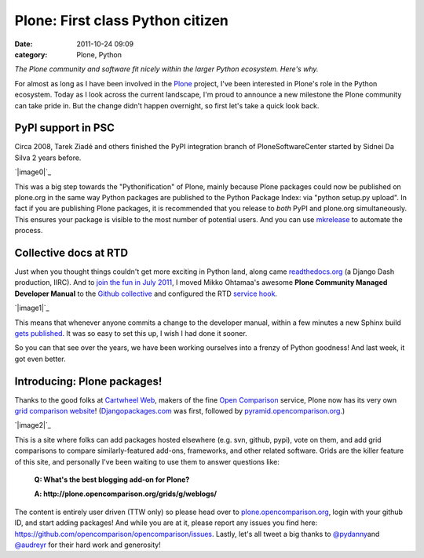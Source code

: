 Plone: First class Python citizen
#################################
:date: 2011-10-24 09:09
:category: Plone, Python

*The Plone community and software fit nicely within the larger Python
ecosystem. Here's why.*

For almost as long as I have been involved in the `Plone`_ project, I've
been interested in Plone's role in the Python ecosystem. Today as I look
across the current landscape, I'm proud to announce a new milestone the
Plone community can take pride in. But the change didn't happen
overnight, so first let's take a quick look back.

PyPI support in PSC
-------------------

Circa 2008, Tarek Ziadé and others finished the PyPI integration branch
of PloneSoftwareCenter started by Sidnei Da Silva 2 years before.

.. raw:: html

   </p>

`|image0|`_

This was a big step towards the "Pythonification" of Plone, mainly
because Plone packages could now be published on plone.org in the same
way Python packages are published to the Python Package Index: via
"python setup.py upload". In fact if you are publishing Plone packages,
it is recommended that you release to *both* PyPI and plone.org
simultaneously. This ensures your package is visible to the most number
of potential users. And you can use `mkrelease`_ to automate the
process.

Collective docs at RTD
----------------------

Just when you thought things couldn't get more exciting in Python land,
along came `readthedocs.org`_ (a Django Dash production, IIRC). And to
`join the fun in July 2011`_, I moved Mikko Ohtamaa's awesome **Plone
Community Managed Developer Manual** to the `Github collective`_ and
configured the RTD `service hook`_.

.. raw:: html

   </p>

`|image1|`_

This means that whenever anyone commits a change to the developer
manual, within a few minutes a new Sphinx build `gets published`_. It
was so easy to set this up, I wish I had done it sooner.

So you can that see over the years, we have been working ourselves into
a frenzy of Python goodness! And last week, it got even better.

Introducing: Plone packages!
----------------------------

Thanks to the good folks at `Cartwheel Web`_, makers of the fine `Open
Comparison`_ service, Plone now has its very own `grid comparison
website`_! (`Djangopackages.com`_ was first, followed by
`pyramid.opencomparison.org`_.)

.. raw:: html

   </p>

`|image2|`_

.. raw:: html

   <p>

This is a site where folks can add packages hosted elsewhere (e.g. svn,
github, pypi), vote on them, and add grid comparisons to compare
similarly-featured add-ons, frameworks, and other related software.
Grids are the killer feature of this site, and personally I've been
waiting to use them to answer questions like:

    **Q: What's the best blogging add-on for Plone?**

    .. raw:: html

       </p>

    .. raw:: html

       <p>

    **A: http://plone.opencomparison.org/grids/g/weblogs/**

The content is entirely user driven (TTW only) so please head over to
`plone.opencomparison.org`_, login with your github ID, and start adding
packages! And while you are at it, please report any issues you find
here: `https://github.com/opencomparison/opencomparison/issues`_.
Lastly, let's all tweet a big thanks to `@pydanny`_\ and `@audreyr`_ for
their hard work and generosity!

.. raw:: html

   </p>

.. _Plone: http://plone.org
.. _|image3|: http://aclark4life.files.wordpress.com/2011/10/screen-shot-2011-10-22-at-9-18-04-am.png
.. _mkrelease: http://pypi.python.org/pypi/jarn.mkrelease
.. _readthedocs.org: http://readthedocs.org/
.. _join the fun in July 2011: https://github.com/collective/collective.developermanual/commit/4dc34d113b1a62064c83f3c431acc7d8deb42f1a
.. _Github collective: http://github.com/collective
.. _service hook: https://github.com/blog/41-service-integration
.. _|image4|: http://aclark4life.files.wordpress.com/2011/10/screen-shot-2011-10-22-at-9-14-14-am.png
.. _gets published: http://collective-docs.readthedocs.org/en/latest/index.html
.. _Cartwheel Web: http://www.cartwheelweb.com/
.. _Open Comparison: http://opencomparison.org/
.. _grid comparison website: http://plone.opencomparison.org
.. _Djangopackages.com: http://djangopackages.com
.. _pyramid.opencomparison.org: http://pyramid.opencomparison.org
.. _|image5|: http://aclark4life.files.wordpress.com/2011/10/screen-shot-2011-10-22-at-9-13-55-am.png
.. _plone.opencomparison.org: http://plone.opencomparison.org
.. _`https://github.com/opencomparison/opencomparison/issues`: https://github.com/opencomparison/opencomparison/issues
.. _@pydanny: https://twitter.com/#!/pydanny
.. _@audreyr: https://twitter.com/#!/audreyr

.. |image0| image:: http://aclark4life.files.wordpress.com/2011/10/screen-shot-2011-10-22-at-9-18-04-am.png
.. |image1| image:: http://aclark4life.files.wordpress.com/2011/10/screen-shot-2011-10-22-at-9-14-14-am.png
.. |image2| image:: http://aclark4life.files.wordpress.com/2011/10/screen-shot-2011-10-22-at-9-13-55-am.png
.. |image3| image:: http://aclark4life.files.wordpress.com/2011/10/screen-shot-2011-10-22-at-9-18-04-am.png
.. |image4| image:: http://aclark4life.files.wordpress.com/2011/10/screen-shot-2011-10-22-at-9-14-14-am.png
.. |image5| image:: http://aclark4life.files.wordpress.com/2011/10/screen-shot-2011-10-22-at-9-13-55-am.png
